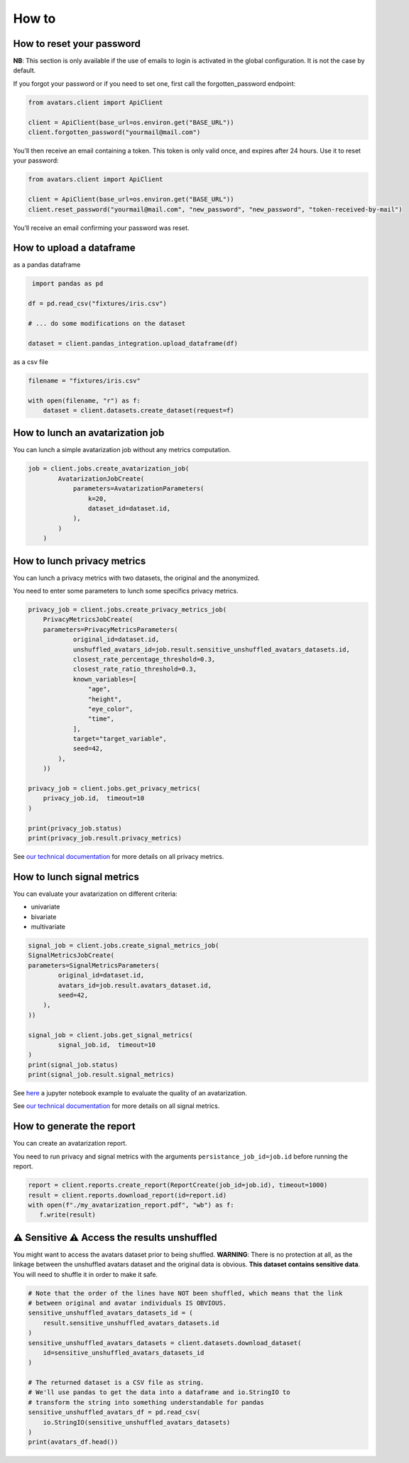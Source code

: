 How to
======

How to reset your password
--------------------------

**NB**: This section is only available if the use of emails to login is
activated in the global configuration. It is not the case by default.

If you forgot your password or if you need to set one, first call the
forgotten_password endpoint:

.. raw:: html

   <!-- It is python, just doing this so that test-integration does not run this code (need mail config to run)  -->

.. code:: javascript

   from avatars.client import ApiClient

   client = ApiClient(base_url=os.environ.get("BASE_URL"))
   client.forgotten_password("yourmail@mail.com")

You’ll then receive an email containing a token. This token is only
valid once, and expires after 24 hours. Use it to reset your password:

.. code:: javascript

   from avatars.client import ApiClient

   client = ApiClient(base_url=os.environ.get("BASE_URL"))
   client.reset_password("yourmail@mail.com", "new_password", "new_password", "token-received-by-mail")

You’ll receive an email confirming your password was reset.

How to upload a dataframe
-------------------------
as a pandas dataframe

.. code:: python 

    import pandas as pd

   df = pd.read_csv("fixtures/iris.csv")

   # ... do some modifications on the dataset

   dataset = client.pandas_integration.upload_dataframe(df)

as a csv file

.. code::  python

    filename = "fixtures/iris.csv"

    with open(filename, "r") as f:
        dataset = client.datasets.create_dataset(request=f)

How to lunch an avatarization job
---------------------------------

You can lunch a simple avatarization job without any metrics computation. 

.. code:: python

    job = client.jobs.create_avatarization_job(
            AvatarizationJobCreate(
                parameters=AvatarizationParameters(
                    k=20,
                    dataset_id=dataset.id,
                ),
            )
        )


How to lunch privacy metrics
----------------------------

You can lunch a privacy metrics with two datasets, the original and the anonymized.

You need to enter some parameters to lunch some specifics privacy metrics.

.. code:: python

    privacy_job = client.jobs.create_privacy_metrics_job(
        PrivacyMetricsJobCreate(
        parameters=PrivacyMetricsParameters(
                original_id=dataset.id,
                unshuffled_avatars_id=job.result.sensitive_unshuffled_avatars_datasets.id,
                closest_rate_percentage_threshold=0.3,
                closest_rate_ratio_threshold=0.3,
                known_variables=[
                    "age",
                    "height",
                    "eye_color",
                    "time",
                ],
                target="target_variable",
                seed=42,
            ),
        ))

    privacy_job = client.jobs.get_privacy_metrics(
        privacy_job.id,  timeout=10
    )

    print(privacy_job.status)
    print(privacy_job.result.privacy_metrics)

See 
`our technical documentation <https://docs.octopize.io/docs/understanding/Privacy/>`__
for more details on all privacy metrics.

How to lunch signal metrics
---------------------------

You can evaluate your avatarization on different criteria:

-  univariate
-  bivariate
-  multivariate

.. code:: python 

    signal_job = client.jobs.create_signal_metrics_job(
    SignalMetricsJobCreate(
    parameters=SignalMetricsParameters(
            original_id=dataset.id,
            avatars_id=job.result.avatars_dataset.id,
            seed=42,
        ),
    ))

    signal_job = client.jobs.get_signal_metrics(
            signal_job.id,  timeout=10
    )
    print(signal_job.status)
    print(signal_job.result.signal_metrics)

See
`here <https://github.com/octopize/avatar-python/blob/main/notebooks/evaluate_quality.ipynb>`__
a jupyter notebook example to evaluate the quality of an avatarization.

See 
`our technical documentation <https://docs.octopize.io/docs/understanding/Privacy/>`__
for more details on all signal metrics.


How to generate the report
--------------------------

You can create an avatarization report. 

You need to run privacy and signal metrics with the arguments ``persistance_job_id=job.id`` before running the report.

.. code:: python

   report = client.reports.create_report(ReportCreate(job_id=job.id), timeout=1000)
   result = client.reports.download_report(id=report.id)
   with open(f"./my_avatarization_report.pdf", "wb") as f:
      f.write(result)



⚠ Sensitive ⚠ Access the results unshuffled
-------------------------------------------

You might want to access the avatars dataset prior to being shuffled.
**WARNING**: There is no protection at all, as the linkage between the
unshuffled avatars dataset and the original data is obvious. **This
dataset contains sensitive data**. You will need to shuffle it in order
to make it safe.

.. code:: python

   # Note that the order of the lines have NOT been shuffled, which means that the link
   # between original and avatar individuals IS OBVIOUS.
   sensitive_unshuffled_avatars_datasets_id = (
       result.sensitive_unshuffled_avatars_datasets.id
   )
   sensitive_unshuffled_avatars_datasets = client.datasets.download_dataset(
       id=sensitive_unshuffled_avatars_datasets_id
   )

   # The returned dataset is a CSV file as string.
   # We'll use pandas to get the data into a dataframe and io.StringIO to
   # transform the string into something understandable for pandas
   sensitive_unshuffled_avatars_df = pd.read_csv(
       io.StringIO(sensitive_unshuffled_avatars_datasets)
   )
   print(avatars_df.head())

